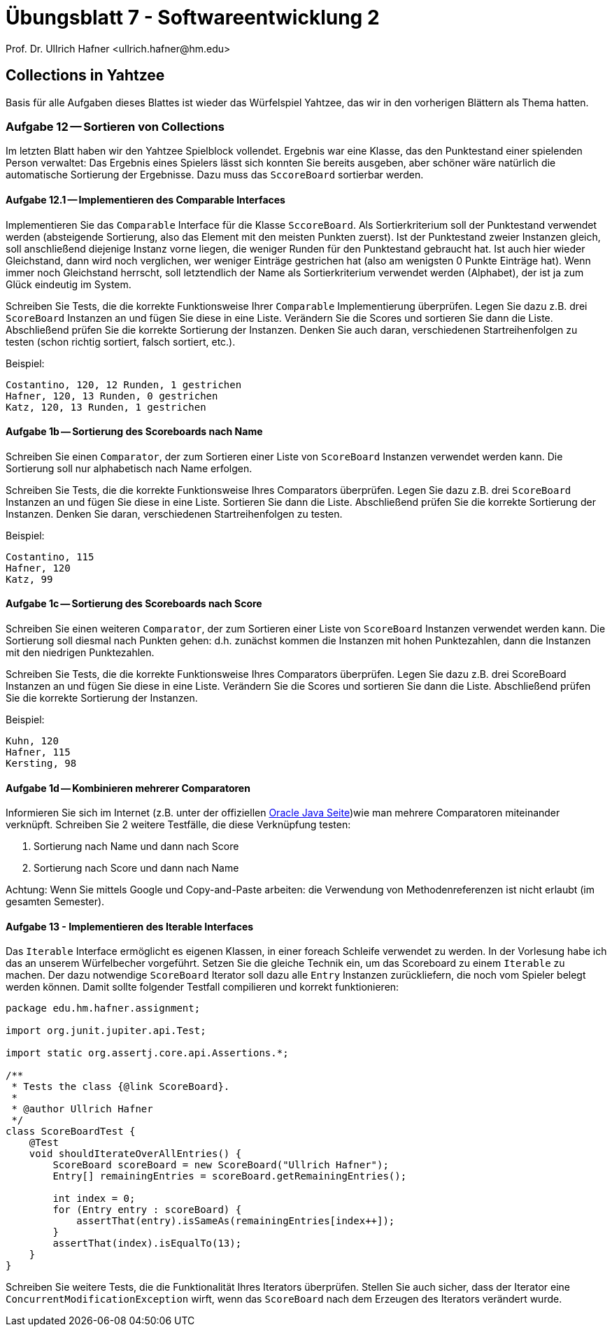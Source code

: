 = Übungsblatt 7 - Softwareentwicklung 2
:icons: font
Prof. Dr. Ullrich Hafner <ullrich.hafner@hm.edu>
:toc-title: Inhaltsverzeichnis
:chapter-label:
:chapter-refsig: Kapitel
:section-label: Abschnitt
:section-refsig: Abschnitt

:xrefstyle: short
:!sectnums:
:partnums:
ifndef::includedir[:includedir: ./]
ifndef::imagesdir[:imagesdir: ./]
ifndef::plantUMLDir[:plantUMLDir: .plantuml/]
:figure-caption: Abbildung
:table-caption: Tabelle

ifdef::env-github[]
:tip-caption: :bulb:
:note-caption: :information_source:
:important-caption: :heavy_exclamation_mark:
:caution-caption: :fire:
:warning-caption: :warning:
endif::[]

== Collections in Yahtzee

Basis für alle Aufgaben dieses Blattes ist wieder das Würfelspiel Yahtzee, das wir in den vorherigen Blättern als
Thema hatten.

=== Aufgabe 12 -- Sortieren von Collections

Im letzten Blatt haben wir den Yahtzee Spielblock vollendet. Ergebnis war eine Klasse, das den Punktestand einer spielenden Person verwaltet: Das Ergebnis eines Spielers lässt sich konnten Sie bereits ausgeben, aber schöner wäre natürlich die automatische Sortierung der Ergebnisse. Dazu muss das `SccoreBoard` sortierbar werden.

==== Aufgabe 12.1 -- Implementieren des Comparable Interfaces

Implementieren Sie das `Comparable` Interface für die Klasse `SccoreBoard`. Als Sortierkriterium soll der Punktestand verwendet werden (absteigende Sortierung, also das Element mit den meisten Punkten zuerst). Ist der Punktestand zweier Instanzen gleich, soll anschließend diejenige Instanz vorne liegen, die weniger Runden für den Punktestand gebraucht hat. Ist auch hier wieder Gleichstand, dann wird noch verglichen, wer weniger Einträge gestrichen hat (also am wenigsten 0 Punkte Einträge hat). Wenn immer noch Gleichstand herrscht, soll letztendlich der Name als Sortierkriterium verwendet werden (Alphabet), der ist ja zum Glück eindeutig im System.

Schreiben Sie Tests, die die korrekte Funktionsweise Ihrer `Comparable` Implementierung überprüfen. Legen Sie dazu z.B. drei `ScoreBoard` Instanzen an und fügen Sie diese in eine Liste. Verändern Sie die Scores und sortieren Sie dann die Liste. Abschließend prüfen Sie die korrekte Sortierung der Instanzen. Denken Sie auch daran, verschiedenen Startreihenfolgen zu testen (schon richtig sortiert, falsch sortiert, etc.).

Beispiel:
[text]
----
Costantino, 120, 12 Runden, 1 gestrichen
Hafner, 120, 13 Runden, 0 gestrichen
Katz, 120, 13 Runden, 1 gestrichen
----

==== Aufgabe 1b -- Sortierung des Scoreboards nach Name

Schreiben Sie einen `Comparator`, der zum Sortieren einer Liste von `ScoreBoard` Instanzen verwendet werden kann.
Die Sortierung soll nur alphabetisch nach Name erfolgen.

Schreiben Sie Tests, die die korrekte Funktionsweise Ihres Comparators überprüfen.
Legen Sie dazu z.B. drei `ScoreBoard` Instanzen an und fügen Sie diese in eine Liste.
Sortieren Sie dann die Liste. Abschließend prüfen Sie die korrekte Sortierung der Instanzen. Denken Sie daran,
verschiedenen Startreihenfolgen zu testen.

Beispiel:
[text]
----
Costantino, 115
Hafner, 120
Katz, 99
----

==== Aufgabe 1c -- Sortierung des Scoreboards nach Score

Schreiben Sie einen weiteren `Comparator`, der zum Sortieren einer Liste von `ScoreBoard` Instanzen verwendet werden kann. Die Sortierung soll diesmal nach Punkten gehen: d.h. zunächst kommen die Instanzen mit hohen Punktezahlen, dann die Instanzen mit den niedrigen Punktezahlen.

Schreiben Sie Tests, die die korrekte Funktionsweise Ihres Comparators überprüfen. Legen Sie dazu z.B. drei ScoreBoard Instanzen an und fügen Sie diese in eine Liste. Verändern Sie die Scores und sortieren Sie dann die Liste. Abschließend prüfen Sie die korrekte Sortierung der Instanzen.

Beispiel:
[text]
----
Kuhn, 120
Hafner, 115
Kersting, 98
----

==== Aufgabe 1d -- Kombinieren mehrerer Comparatoren

Informieren Sie sich im Internet (z.B. unter der offiziellen https://docs.oracle.com/en/java/javase/11/docs/api/java.base/java/util/Comparator.html[Oracle Java Seite])wie man mehrere Comparatoren miteinander verknüpft. Schreiben Sie 2 weitere Testfälle, die diese Verknüpfung testen:

1. Sortierung nach Name und dann nach Score
2. Sortierung nach Score und dann nach Name

Achtung: Wenn Sie mittels Google und Copy-and-Paste arbeiten: die Verwendung von Methodenreferenzen ist nicht erlaubt (im gesamten Semester).

==== Aufgabe 13 - Implementieren des Iterable Interfaces

Das `Iterable` Interface ermöglicht es eigenen Klassen, in einer foreach Schleife verwendet zu werden. In der Vorlesung
habe ich das an unserem Würfelbecher vorgeführt. Setzen Sie die gleiche Technik ein, um das Scoreboard zu einem `Iterable`
zu machen. Der dazu notwendige `ScoreBoard` Iterator soll dazu alle `Entry` Instanzen zurückliefern, die noch vom Spieler
belegt werden können. Damit sollte folgender Testfall compilieren und korrekt funktionieren:

[source,java]
----
package edu.hm.hafner.assignment;

import org.junit.jupiter.api.Test;

import static org.assertj.core.api.Assertions.*;

/**
 * Tests the class {@link ScoreBoard}.
 *
 * @author Ullrich Hafner
 */
class ScoreBoardTest {
    @Test
    void shouldIterateOverAllEntries() {
        ScoreBoard scoreBoard = new ScoreBoard("Ullrich Hafner");
        Entry[] remainingEntries = scoreBoard.getRemainingEntries();

        int index = 0;
        for (Entry entry : scoreBoard) {
            assertThat(entry).isSameAs(remainingEntries[index++]);
        }
        assertThat(index).isEqualTo(13);
    }
}
----

Schreiben Sie weitere Tests, die die Funktionalität Ihres Iterators überprüfen. Stellen Sie auch sicher, dass der
Iterator eine `ConcurrentModificationException` wirft, wenn das `ScoreBoard` nach dem Erzeugen des Iterators verändert
wurde.




